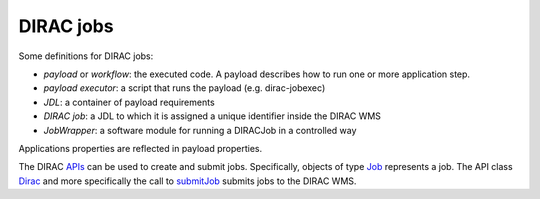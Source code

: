 .. _jobs:

========================
DIRAC jobs
========================

Some definitions for DIRAC jobs:

- *payload* or *workflow*: the executed code. A payload describes how to run one or more application step.
- *payload executor*: a script that runs the payload (e.g. dirac-jobexec)
- *JDL*: a container of payload requirements
- *DIRAC job*: a JDL to which it is assigned a unique identifier inside the DIRAC WMS
- *JobWrapper*: a software module for running a DIRACJob in a controlled way

Applications properties are reflected in payload properties.

The DIRAC `APIs <http://diracs.readthedocs.io/en/rel-v6r15/CodeDocumentation/Interfaces/API/API_Module.html>`_ can be used to create and submit jobs. 
Specifically, objects of type `Job <http://dirac.readthedocs.io/en/rel-v6r15/CodeDocumentation/Interfaces/API/Job.html>`_ represents a job. The API class `Dirac <http://diracs.readthedocs.io/en/rel-v6r15/CodeDocumentation/Interfaces/API/Dirac.html>`_ and more specifically the call to `submitJob <http://dirac.readthedocs.io/en/rel-v6r15/CodeDocumentation/Interfaces/API/Dirac.html#DIRAC.Interfaces.API.Dirac.Dirac.submitJob>`_ submits jobs to the DIRAC WMS.
